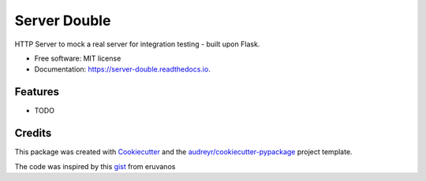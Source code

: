=================
Server Double
=================


.. image:: https://img.shields.io/pypi/v/server_double.svg
        :target: https://pypi.python.org/pypi/server_double

.. image:: https://img.shields.io/travis/dudenr33/server_double.svg
        :target: https://travis-ci.com/dudenr33/server_double

.. image:: https://readthedocs.org/projects/server-double/badge/?version=latest
        :target: https://server-double.readthedocs.io/en/latest/?badge=latest
        :alt: Documentation Status




HTTP Server to mock a real server for integration testing - built upon Flask.


* Free software: MIT license
* Documentation: https://server-double.readthedocs.io.


Features
--------

* TODO

Credits
-------

This package was created with Cookiecutter_ and the `audreyr/cookiecutter-pypackage`_ project template.

The code was inspired by this gist_ from eruvanos

.. _Cookiecutter: https://github.com/audreyr/cookiecutter
.. _`audreyr/cookiecutter-pypackage`: https://github.com/audreyr/cookiecutter-pypackage
.. _gist: https://gist.github.com/eruvanos/f6f62edb368a20aaa880e12976620db8
